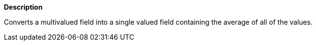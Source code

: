 // This is generated by ESQL's AbstractFunctionTestCase. Do no edit it.

*Description*

Converts a multivalued field into a single valued field containing the average of all of the values.
